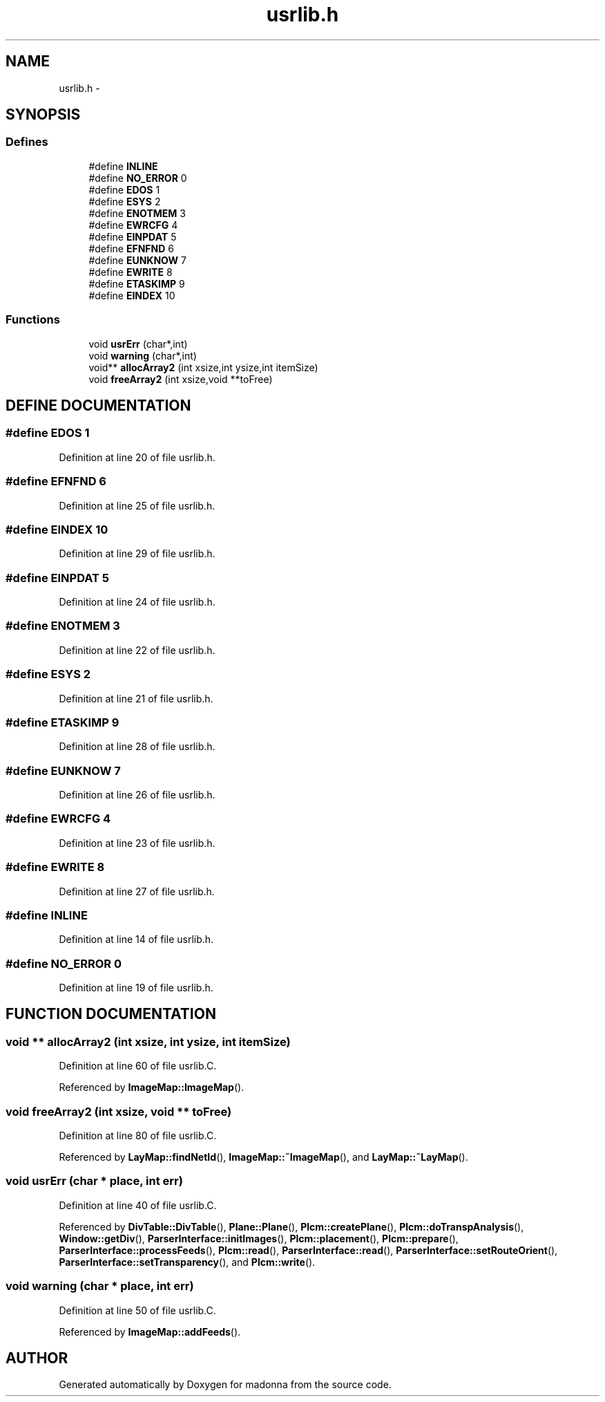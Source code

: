 .TH usrlib.h 3 "28 Sep 2000" "madonna" \" -*- nroff -*-
.ad l
.nh
.SH NAME
usrlib.h \- 
.SH SYNOPSIS
.br
.PP
.SS Defines

.in +1c
.ti -1c
.RI "#define \fBINLINE\fR"
.br
.ti -1c
.RI "#define \fBNO_ERROR\fR  0"
.br
.ti -1c
.RI "#define \fBEDOS\fR  1"
.br
.ti -1c
.RI "#define \fBESYS\fR  2"
.br
.ti -1c
.RI "#define \fBENOTMEM\fR  3"
.br
.ti -1c
.RI "#define \fBEWRCFG\fR  4"
.br
.ti -1c
.RI "#define \fBEINPDAT\fR  5"
.br
.ti -1c
.RI "#define \fBEFNFND\fR  6"
.br
.ti -1c
.RI "#define \fBEUNKNOW\fR  7"
.br
.ti -1c
.RI "#define \fBEWRITE\fR  8"
.br
.ti -1c
.RI "#define \fBETASKIMP\fR  9"
.br
.ti -1c
.RI "#define \fBEINDEX\fR  10"
.br
.in -1c
.SS Functions

.in +1c
.ti -1c
.RI "void \fBusrErr\fR (char*,int)"
.br
.ti -1c
.RI "void \fBwarning\fR (char*,int)"
.br
.ti -1c
.RI "void** \fBallocArray2\fR (int xsize,int ysize,int itemSize)"
.br
.ti -1c
.RI "void \fBfreeArray2\fR (int xsize,void **toFree)"
.br
.in -1c
.SH DEFINE DOCUMENTATION
.PP 
.SS #define EDOS  1
.PP
Definition at line 20 of file usrlib.h.
.SS #define EFNFND  6
.PP
Definition at line 25 of file usrlib.h.
.SS #define EINDEX  10
.PP
Definition at line 29 of file usrlib.h.
.SS #define EINPDAT  5
.PP
Definition at line 24 of file usrlib.h.
.SS #define ENOTMEM  3
.PP
Definition at line 22 of file usrlib.h.
.SS #define ESYS  2
.PP
Definition at line 21 of file usrlib.h.
.SS #define ETASKIMP  9
.PP
Definition at line 28 of file usrlib.h.
.SS #define EUNKNOW  7
.PP
Definition at line 26 of file usrlib.h.
.SS #define EWRCFG  4
.PP
Definition at line 23 of file usrlib.h.
.SS #define EWRITE  8
.PP
Definition at line 27 of file usrlib.h.
.SS #define INLINE
.PP
Definition at line 14 of file usrlib.h.
.SS #define NO_ERROR  0
.PP
Definition at line 19 of file usrlib.h.
.SH FUNCTION DOCUMENTATION
.PP 
.SS void ** allocArray2 (int xsize, int ysize, int itemSize)
.PP
Definition at line 60 of file usrlib.C.
.PP
Referenced by \fBImageMap::ImageMap\fR().
.SS void freeArray2 (int xsize, void ** toFree)
.PP
Definition at line 80 of file usrlib.C.
.PP
Referenced by \fBLayMap::findNetId\fR(), \fBImageMap::~ImageMap\fR(), and \fBLayMap::~LayMap\fR().
.SS void usrErr (char * place, int err)
.PP
Definition at line 40 of file usrlib.C.
.PP
Referenced by \fBDivTable::DivTable\fR(), \fBPlane::Plane\fR(), \fBPlcm::createPlane\fR(), \fBPlcm::doTranspAnalysis\fR(), \fBWindow::getDiv\fR(), \fBParserInterface::initImages\fR(), \fBPlcm::placement\fR(), \fBPlcm::prepare\fR(), \fBParserInterface::processFeeds\fR(), \fBPlcm::read\fR(), \fBParserInterface::read\fR(), \fBParserInterface::setRouteOrient\fR(), \fBParserInterface::setTransparency\fR(), and \fBPlcm::write\fR().
.SS void warning (char * place, int err)
.PP
Definition at line 50 of file usrlib.C.
.PP
Referenced by \fBImageMap::addFeeds\fR().
.SH AUTHOR
.PP 
Generated automatically by Doxygen for madonna from the source code.